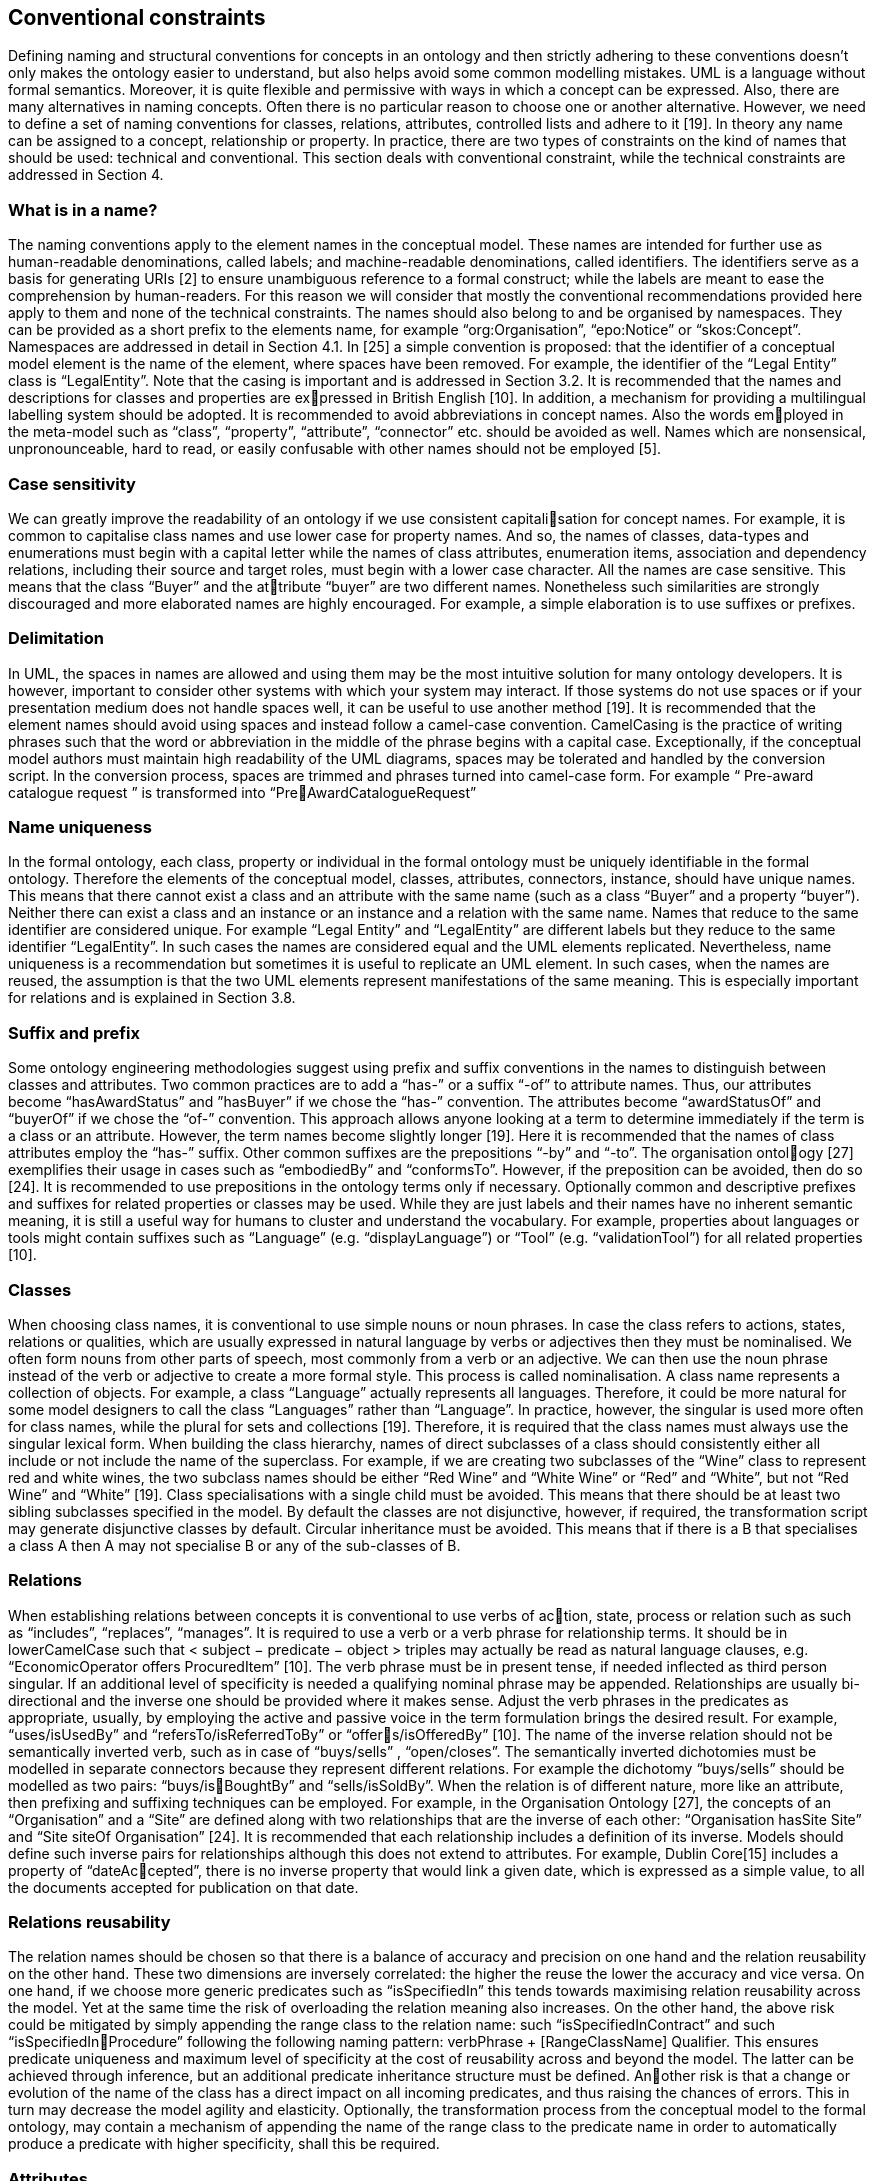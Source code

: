 == *Conventional constraints*

Defining naming and structural conventions for concepts in an ontology and then
strictly adhering to these conventions doesn’t only makes the ontology easier to
understand, but also helps avoid some common modelling mistakes.
UML is a language without formal semantics. Moreover, it is quite flexible and
permissive with ways in which a concept can be expressed. Also, there are many
alternatives in naming concepts. Often there is no particular reason to choose one
or another alternative. However, we need to define a set of naming conventions for
classes, relations, attributes, controlled lists and adhere to it [19].
In theory any name can be assigned to a concept, relationship or property. In
practice, there are two types of constraints on the kind of names that should be
used: technical and conventional. This section deals with conventional constraint,
while the technical constraints are addressed in Section 4.

=== *What is in a name?*

The naming conventions apply to the element names in the conceptual model. These
names are intended for further use as human-readable denominations, called labels;
and machine-readable denominations, called identifiers. The identifiers serve as a
basis for generating URIs [2] to ensure unambiguous reference to a formal construct;
while the labels are meant to ease the comprehension by human-readers. For this
reason we will consider that mostly the conventional recommendations provided here
apply to them and none of the technical constraints.
The names should also belong to and be organised by namespaces. They can be
provided as a short prefix to the elements name, for example “org:Organisation”,
“epo:Notice” or “skos:Concept”. Namespaces are addressed in detail in Section 4.1.
In [25] a simple convention is proposed: that the identifier of a conceptual model
element is the name of the element, where spaces have been removed. For example,
the identifier of the “Legal Entity” class is “LegalEntity”. Note that the casing is
important and is addressed in Section 3.2.
It is recommended that the names and descriptions for classes and properties are expressed in British English [10]. In addition, a mechanism for providing a multilingual
labelling system should be adopted.
It is recommended to avoid abbreviations in concept names. Also the words employed in the meta-model such as “class”, “property”, “attribute”, “connector” etc.
should be avoided as well. Names which are nonsensical, unpronounceable, hard to
read, or easily confusable with other names should not be employed [5].

=== *Case sensitivity*

We can greatly improve the readability of an ontology if we use consistent capitalisation for concept names. For example, it is common to capitalise class names and
use lower case for property names. And so, the names of classes, data-types and
enumerations must begin with a capital letter while the names of class attributes,
enumeration items, association and dependency relations, including their source and
target roles, must begin with a lower case character.
All the names are case sensitive. This means that the class “Buyer” and the attribute “buyer” are two different names. Nonetheless such similarities are strongly
discouraged and more elaborated names are highly encouraged. For example, a
simple elaboration is to use suffixes or prefixes.

=== *Delimitation*

In UML, the spaces in names are allowed and using them may be the most intuitive
solution for many ontology developers. It is however, important to consider other
systems with which your system may interact. If those systems do not use spaces
or if your presentation medium does not handle spaces well, it can be useful to use
another method [19].
It is recommended that the element names should avoid using spaces and instead
follow a camel-case convention. CamelCasing is the practice of writing phrases such
that the word or abbreviation in the middle of the phrase begins with a capital case.
Exceptionally, if the conceptual model authors must maintain high readability of
the UML diagrams, spaces may be tolerated and handled by the conversion script.
In the conversion process, spaces are trimmed and phrases turned into camel-case
form. For example “ Pre-award catalogue request ” is transformed into “PreAwardCatalogueRequest”

=== *Name uniqueness*

In the formal ontology, each class, property or individual in the formal ontology
must be uniquely identifiable in the formal ontology. Therefore the elements of
the conceptual model, classes, attributes, connectors, instance, should have unique
names.
This means that there cannot exist a class and an attribute with the same name
(such as a class “Buyer” and a property “buyer”). Neither there can exist a class
and an instance or an instance and a relation with the same name.
Names that reduce to the same identifier are considered unique. For example “Legal
Entity” and “LegalEntity” are different labels but they reduce to the same identifier
“LegalEntity”. In such cases the names are considered equal and the UML elements
replicated.
Nevertheless, name uniqueness is a recommendation but sometimes it is useful to
replicate an UML element. In such cases, when the names are reused, the assumption
is that the two UML elements represent manifestations of the same meaning. This
is especially important for relations and is explained in Section 3.8.

=== *Suffix and prefix*

Some ontology engineering methodologies suggest using prefix and suffix conventions
in the names to distinguish between classes and attributes. Two common practices
are to add a “has-” or a suffix “-of” to attribute names. Thus, our attributes
become “hasAwardStatus” and ”hasBuyer” if we chose the “has-” convention. The
attributes become “awardStatusOf” and “buyerOf” if we chose the “of-” convention.
This approach allows anyone looking at a term to determine immediately if the term
is a class or an attribute. However, the term names become slightly longer [19].
Here it is recommended that the names of class attributes employ the “has-” suffix.
Other common suffixes are the prepositions “-by” and “-to”. The organisation ontology [27] exemplifies their usage in cases such as “embodiedBy” and “conformsTo”.
However, if the preposition can be avoided, then do so [24].
It is recommended to use prepositions in the ontology terms only if necessary.
Optionally common and descriptive prefixes and suffixes for related properties or
classes may be used. While they are just labels and their names have no inherent
semantic meaning, it is still a useful way for humans to cluster and understand the
vocabulary. For example, properties about languages or tools might contain suffixes
such as “Language” (e.g. “displayLanguage”) or “Tool” (e.g. “validationTool”) for
all related properties [10].

=== *Classes*

When choosing class names, it is conventional to use simple nouns or noun phrases.
In case the class refers to actions, states, relations or qualities, which are usually
expressed in natural language by verbs or adjectives then they must be nominalised.
We often form nouns from other parts of speech, most commonly from a verb or
an adjective. We can then use the noun phrase instead of the verb or adjective to
create a more formal style. This process is called nominalisation.
A class name represents a collection of objects. For example, a class “Language”
actually represents all languages. Therefore, it could be more natural for some
model designers to call the class “Languages” rather than “Language”. In practice,
however, the singular is used more often for class names, while the plural for sets
and collections [19]. Therefore, it is required that the class names must always use
the singular lexical form.
When building the class hierarchy, names of direct subclasses of a class should
consistently either all include or not include the name of the superclass. For example,
if we are creating two subclasses of the “Wine” class to represent red and white wines,
the two subclass names should be either “Red Wine” and “White Wine” or “Red”
and “White”, but not “Red Wine” and “White” [19].
Class specialisations with a single child must be avoided. This means that there
should be at least two sibling subclasses specified in the model. By default the classes
are not disjunctive, however, if required, the transformation script may generate
disjunctive classes by default.
Circular inheritance must be avoided. This means that if there is a B that specialises
a class A then A may not specialise B or any of the sub-classes of B.

=== *Relations*

When establishing relations between concepts it is conventional to use verbs of action, state, process or relation such as such as “includes”, “replaces”, “manages”.
It is required to use a verb or a verb phrase for relationship terms. It should be in
lowerCamelCase such that < subject − predicate − object > triples may actually
be read as natural language clauses, e.g. “EconomicOperator offers ProcuredItem”
[10].
The verb phrase must be in present tense, if needed inflected as third person singular.
If an additional level of specificity is needed a qualifying nominal phrase may be
appended.
Relationships are usually bi-directional and the inverse one should be provided where
it makes sense. Adjust the verb phrases in the predicates as appropriate, usually, by
employing the active and passive voice in the term formulation brings the desired
result. For example, “uses/isUsedBy” and “refersTo/isReferredToBy” or “offers/isOfferedBy” [10].
The name of the inverse relation should not be semantically inverted verb, such
as in case of “buys/sells” , “open/closes”. The semantically inverted dichotomies
must be modelled in separate connectors because they represent different relations.
For example the dichotomy “buys/sells” should be modelled as two pairs: “buys/isBoughtBy” and “sells/isSoldBy”.
When the relation is of different nature, more like an attribute, then prefixing and
suffixing techniques can be employed. For example, in the Organisation Ontology
[27], the concepts of an “Organisation” and a “Site” are defined along with two
relationships that are the inverse of each other: “Organisation hasSite Site” and
“Site siteOf Organisation” [24].
It is recommended that each relationship includes a definition of its inverse.
Models should define such inverse pairs for relationships although this does not
extend to attributes. For example, Dublin Core[15] includes a property of “dateAccepted”, there is no inverse property that would link a given date, which is expressed
as a simple value, to all the documents accepted for publication on that date.

=== *Relations reusability*

The relation names should be chosen so that there is a balance of accuracy and
precision on one hand and the relation reusability on the other hand. These two
dimensions are inversely correlated: the higher the reuse the lower the accuracy and
vice versa.
On one hand, if we choose more generic predicates such as “isSpecifiedIn” this tends
towards maximising relation reusability across the model. Yet at the same time the
risk of overloading the relation meaning also increases.
On the other hand, the above risk could be mitigated by simply appending the range
class to the relation name: such “isSpecifiedInContract” and such “isSpecifiedInProcedure” following the following naming pattern: verbPhrase + [RangeClassName]
Qualifier. This ensures predicate uniqueness and maximum level of specificity at the
cost of reusability across and beyond the model. The latter can be achieved through
inference, but an additional predicate inheritance structure must be defined. Another risk is that a change or evolution of the name of the class has a direct impact
on all incoming predicates, and thus raising the chances of errors. This in turn may
decrease the model agility and elasticity.
Optionally, the transformation process from the conceptual model to the formal
ontology, may contain a mechanism of appending the name of the range class to the
predicate name in order to automatically produce a predicate with higher specificity,
shall this be required.

=== *Attributes*

When creating attribute names, it is conventional to use simple nouns such as
“name”, “weight”, “colour”. Attributes are a special type of relations that describe an entity in terms of its qualities. And so, to be consistent with the above
convention and in order to increase the clarity, it is recommended to employ the
prefix “has-” for each attribute even if it does not add much to the term’s meaning.
So, it is preferred to use terms such as “hasName”, “hasWeight” and “hasColour”.
It is recommended to use simple nouns for attribute names prepended with the verb
“has-”.
To avoid laborious mechanical work of adding the prefix, it is possible to rely on the
convention that the attribute names starting with a capital letter must be read as
having the “has-” prefix. It means that the transformation script will prepend the
“has-” prefix to all attributes starting with a capital letter.
By default, the attribute multiplicity is “1”. This should be read as any number
which is expressed as “0..*”. In special cases, a list of custom default multiplicities
is defined for the transformation script. That means that some data types or classes
that are used as attribute types are paired with a default multiplicity, for example
“1..1”, “0..1”, “2..2”.

=== *Controlled lists*

The controlled list is a carefully selected list of words and phrases and is often
employed in the modelling practices. The controlled list has a name and a set of
terms. For example the list of grammatical genders can be named “Gender” and
comprise the terms “masculine”, “feminine”, “neuter” and “utrum”.
It is required that the controlled lists are named using nouns or nominal phrases
starting with a capital letter. The enumeration items must start with a lower case.
As a rule of thumb, but not always, the relationship between the controlled list as
a whole and its comprising elements can be informally conceptualised as a classinstance, class-subclass, set-item, or part-whole.

=== *Notes, descriptions and comments)

Large emphasis is set on the naming conventions. Nonetheless, most often, a good
name is insufficient for an accurate or easy comprehension by human-readers. To
mitigate this and increase the conceptual richness, practitioners may wish to provide
human readable definitions, notes, examples and comments grasping the underlying
assumptions, usage examples, additional explanations and other types of information.
It is recommended that each element is defined by a crisp, one-line definition. The
definition starts with a capital letter and ends with a period.
A description may provide complementary information concerning the usage of the
element or its relation to relevant standards. For example, a description may contain
recommendations about which controlled vocabularies to use, describe the underlying assumptions and additional explanations for reducing ambiguity. Descriptions
may contain multiple paragraphs separated by blank lines. The descriptions should
not paraphrase the definitions.
In case the model editor provides concrete examples of possible element values or
instances then they shall be provided as a comma-separated list. Each example value
is enclosed in quotes and is optionally followed by a short explanation enclosed in
parentheses [25].

